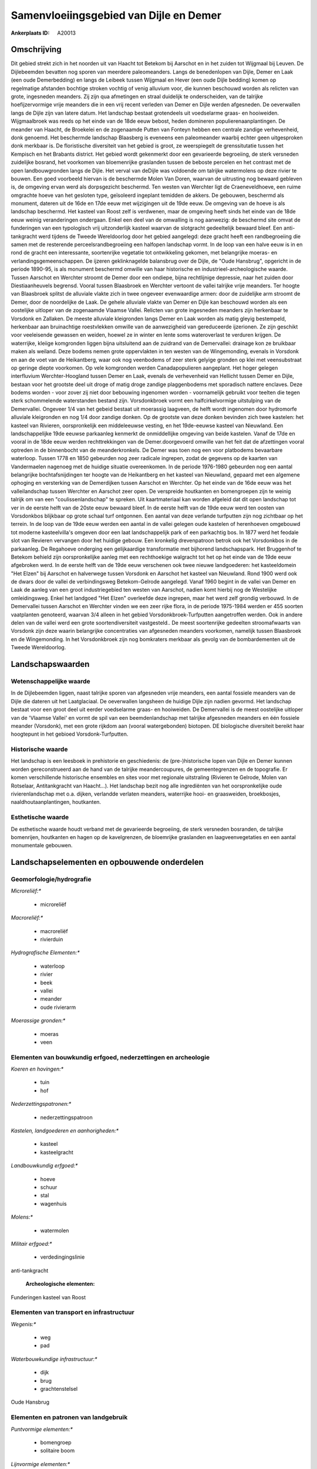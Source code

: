 Samenvloeiingsgebied van Dijle en Demer
=======================================

:Ankerplaats ID: A20013





Omschrijving
------------

Dit gebied strekt zich in het noorden uit van Haacht tot Betekom bij
Aarschot en in het zuiden tot Wijgmaal bij Leuven. De Dijlebeemden
bevatten nog sporen van meerdere paleomeanders. Langs de benedenlopen
van Dijle, Demer en Laak (een oude Demerbedding) en langs de Leibeek
tussen Wijgmaal en Hever (een oude Dijle bedding) komen op regelmatige
afstanden bochtige stroken vochtig of venig alluvium voor, die kunnen
beschouwd worden als relicten van grote, ingesneden meanders. Zij zijn
qua afmetingen en straal duidelijk te onderscheiden, van de talrijke
hoefijzervormige vrije meanders die in een vrij recent verleden van
Demer en Dijle werden afgesneden. De oeverwallen langs de Dijle zijn van
latere datum. Het landschap bestaat grotendeels uit voedselarme graas-
en hooiweiden. Wijgmaalbroek was reeds op het einde van de 18de eeuw
bebost, heden domineren populierenaanplantingen. De meander van Haacht,
de Broekelei en de zogenaamde Putten van Fonteyn hebben een centrale
zandige verhevenheid, donk genoemd. Het beschermde landschap Blaasberg
is eveneens een paleomeander waarbij echter geen uitgesproken donk
merkbaar is. De floristische diversiteit van het gebied is groot, ze
weerspiegelt de grenssitutatie tussen het Kempisch en het Brabants
district. Het gebied wordt gekenmerkt door een gevarieerde begroeiing,
de sterk versneden zuidelijke bosrand, het voorkomen van bloemenrijke
graslanden tussen de beboste percelen en het contrast met de open
landbouwgronden langs de Dijle. Het verval van deDijle was voldoende om
talrijke watermolens op deze rivier te bouwen. Een goed voorbeeld
hiervan is de beschermde Molen Van Doren, waarvan de uitrusting nog
bewaard gebleven is, de omgeving ervan werd als dorpsgezicht beschermd.
Ten westen van Werchter ligt de Craeneveldhoeve, een ruime omgrachte
hoeve van het gesloten type, geïsoleerd ingeplant temidden de akkers. De
gebouwen, beschermd als monument, dateren uit de 16de en 17de eeuw met
wijzigingen uit de 19de eeuw. De omgeving van de hoeve is als landschap
beschermd. Het kasteel van Roost zelf is verdwenen, maar de omgeving
heeft sinds het einde van de 18de eeuw weinig veranderingen ondergaan.
Enkel een deel van de omwalling is nog aanwezig: de beschermd site omvat
de funderingen van een typologisch vrij uitzonderlijk kasteel waarvan de
slotgracht gedeeltelijk bewaard bleef. Een anti-tankgracht werd tijdens
de Tweede Wereldoorlog door het gebied aangelegd: deze gracht heeft een
randbegroeiing die samen met de resterende perceelsrandbegroeiing een
halfopen landschap vormt. In de loop van een halve eeuw is in en rond de
gracht een interessante, soortenrijke vegetatie tot ontwikkeling
gekomen, met belangrijke moeras- en verlandingsgemeenschappen. De
ijzeren geklinknagelde balansbrug over de Dijle, de "Oude Hansbrug",
opgericht in de periode 1890-95, is als monument beschermd omwille van
haar historische en industrieel-archeologische waarde. Tussen Aarschot
en Werchter stroomt de Demer door een ondiepe, bijna rechtlijnige
depressie, naar het zuiden door Diestiaanheuvels begrensd. Vooral tussen
Blaasbroek en Werchter vertoont de vallei talrijke vrije meanders. Ter
hoogte van Blaasbroek splitst de alluviale vlakte zich in twee ongeveer
evenwaardige armen: door de zuidelijke arm stroomt de Demer, door de
noordelijke de Laak. De gehele alluviale vlakte van Demer en Dijle kan
beschouwd worden als een oostelijke uitloper van de zogenaamde Vlaamse
Vallei. Relicten van grote ingesneden meanders zijn herkenbaar te
Vorsdonk en Zallaken. De meeste alluviale kleigronden langs Demer en
Laak worden als matig gleyig bestempeld, herkenbaar aan bruinachtige
roestvlekken omwille van de aanwezigheid van gereduceerde ijzerionen. Ze
zijn geschikt voor veeleisende gewassen en weiden, hoewel ze in winter
en lente soms wateroverlast te verduren krijgen. De waterrijke, kleiige
komgronden liggen bijna uitsluitend aan de zuidrand van de Demervallei:
drainage kon ze bruikbaar maken als weiland. Deze bodems nemen grote
oppervlakten in ten westen van de Wingemonding, evenals in Vorsdonk en
aan de voet van de Heikantberg, waar ook nog veenbodems of zeer sterk
gelyige gronden op klei met veensubstraat op geringe diepte voorkomen.
Op vele komgronden werden Canadapopulieren aangeplant. Het hoger gelegen
interfluvium Werchter-Hoogland tussen Demer en Laak, evenals de
verhevenheid van Hellicht tussen Demer en Dijle, bestaan voor het
grootste deel uit droge of matig droge zandige plaggenbodems met
sporadisch nattere enclaves. Deze bodems worden - voor zover zij niet
door bebouwing ingenomen worden - voornamelijk gebruikt voor teelten die
tegen sterk schommelende waterstanden bestand zijn. Vorsdonkbroek vormt
een halfcirkelvormige uitstulping van de Demervallei. Ongeveer 1/4 van
het gebeid bestaat uit moerassig laagveen, de helft wordt ingenomen door
hydromorfe alluviale kleigronden en nog 1/4 door zandige donken. Op de
grootste van deze donken bevinden zich twee kastelen: het kasteel van
Rivieren, oorspronkelijk een middeleeuwse vesting, en het 19de-eeuwse
kasteel van Nieuwland. Een landschappelijke 19de eeuwse parkaanleg
kenmerkt de onmiddellijke omgeving van beide kastelen. Vanaf de 17de en
vooral in de 18de eeuw werden rechttrekkingen van de Demer.doorgevoerd
omwille van het feit dat de afzettingen vooral optreden in de
binnenbocht van de meanderkronkels. De Demer was toen nog een voor
platbodems bevaarbare waterloop. Tussen 1778 en 1850 gebeurden nog zeer
radicale ingrepen, zodat de gegevens op de kaarten van Vandermaelen
nagenoeg met de huidige situatie overeenkomen. In de periode 1976-1980
gebeurden nog een aantal belangrijke bochtafsnijdingen ter hoogte van de
Heikantberg en het kasteel van Nieuwland, gepaard met een algemene
ophoging en versterking van de Demerdijken tussen Aarschot en Werchter.
Op het einde van de 16de eeuw was het valleilandschap tussen Werchter en
Aarschot zeer open. De verspreide houtkanten en bomengroepen zijn te
weinig talrijk om van een "coulissenlandschap" te spreken. Uit
kaartmateriaal kan worden afgeleid dat dit open landschap tot ver in de
eerste helft van de 20ste eeuw bewaard bleef. In de eerste helft van de
19de eeuw werd ten oosten van Vorsdonkbos blijkbaar op grote schaal turf
ontgonnen. Een aantal van deze verlande turfputten zijn nog zichtbaar op
het terrein. In de loop van de 19de eeuw werden een aantal in de vallei
gelegen oude kastelen of herenhoeven omgebouwd tot moderne
kasteelvilla's omgeven door een laat landschappelijk park of een
parkachtig bos. In 1877 werd het feodale slot van Revieren vervangen
door het huidige gebouw. Een kronkelig drevenpatroon betrok ook het
Vorsdonkbos in de parkaanleg. De Regahoeve onderging een gelijkaardige
transformatie met bijhorend landschapspark. Het Bruggenhof te Betekom
behield zijn oorspronkelijke aanleg met een rechthoekige walgracht tot
het op het einde van de 19de eeuw afgebroken werd. In de eerste helft
van de 19de eeuw verschenen ook twee nieuwe landgoederen: het
kasteeldomein "Het Elzen" bij Aarschot en halverwege tussen Vorsdonk en
Aarschot het kasteel van Nieuwland. Rond 1900 werd ook de dwars door de
vallei de verbindingsweg Betekom-Gelrode aangelegd. Vanaf 1960 begint in
de vallei van Demer en Laak de aanleg van een groot industriegebied ten
westen van Aarschot, nadien komt hierbij nog de Westelijke
omleidingsweg. Enkel het landgoed "Het Elzen" overleefde deze ingrepen,
maar het werd zelf grondig verbouwd. In de Demervallei tussen Aarschot
en Werchter vinden we een zeer rijke flora, in de periode 1975-1984
werden er 455 soorten vaatplanten genoteerd, waarvan 3/4 alleen in het
gebied Vorsdonkbroek-Turfputten aangetroffen werden. Ook in andere delen
van de vallei werd een grote soortendiversiteit vastgesteld.. De meest
soortenrijke gedeelten stroomafwaarts van Vorsdonk zijn deze waarin
belangrijke concentraties van afgesneden meanders voorkomen, namelijk
tussen Blaasbroek en de Wingemonding. In het Vorsdonkbroek zijn nog
bomkraters merkbaar als gevolg van de bombardementen uit de Tweede
Wereldoorlog.



Landschapswaarden
-----------------


Wetenschappelijke waarde
~~~~~~~~~~~~~~~~~~~~~~~~


In de Dijlebeemden liggen, naast talrijke sporen van afgesneden vrije
meanders, een aantal fossiele meanders van de Dijle die dateren uit het
Laatglaciaal. De oeverwallen langsheen de huidige Dijle zijn nadien
gevormd. Het landschap bestaat voor een groot deel uit eerder
voedselarme graas- en hooiweiden. De Demervallei is de meest oostelijke
uitloper van de 'Vlaamse Vallei' en vormt de spil van een
beemdenlandschap met talrijke afgesneden meanders en één fossiele
meander (Vorsdonk), met een grote rijkdom aan (vooral watergebonden)
biotopen. DE biologische diversiteit bereikt haar hoogtepunt in het
gebioed Vorsdonk-Turfputten.

Historische waarde
~~~~~~~~~~~~~~~~~~


Het landschap is een leesboek in prehistorie en geschiedenis: de
(pre-)historische lopen van Dijle en Demer kunnen worden gereconstrueerd
aan de hand van de talrijke meandercoupures, de gemeentegrenzen en de
topografie. Er komen verschillende historische ensembles en sites voor
met regionale uitstraling (Rivieren te Gelrode, Molen van Rotselaar,
Antitankgracht van Haacht…). Het landschap bezit nog alle ingrediënten
van het oorspronkelijke oude rivierenlandschap met o.a. dijken,
verlandde verlaten meanders, waterrijke hooi- en graasweiden,
broekbosjes, naaldhoutaanplantingen, houtkanten.

Esthetische waarde
~~~~~~~~~~~~~~~~~~

De esthetische waarde houdt verband met de
gevarieerde begroeiing, de sterk versneden bosranden, de talrijke
bomenrijen, houtkanten en hagen op de kavelgrenzen, de bloemrijke
graslanden en laagveenvegetaties en een aantal monumentale gebouwen.



Landschapselementen en opbouwende onderdelen
--------------------------------------------



Geomorfologie/hydrografie
~~~~~~~~~~~~~~~~~~~~~~~~~


*Microreliëf:**

 * microreliëf


*Macroreliëf:**

 * macroreliëf
 * rivierduin

*Hydrografische Elementen:**

 * waterloop
 * rivier
 * beek
 * vallei
 * meander
 * oude rivierarm


*Moerassige gronden:**

 * moeras
 * veen



Elementen van bouwkundig erfgoed, nederzettingen en archeologie
~~~~~~~~~~~~~~~~~~~~~~~~~~~~~~~~~~~~~~~~~~~~~~~~~~~~~~~~~~~~~~~

*Koeren en hovingen:**

 * tuin
 * hof


*Nederzettingspatronen:**

 * nederzettingspatroon

*Kastelen, landgoederen en aanhorigheden:**

 * kasteel
 * kasteelgracht


*Landbouwkundig erfgoed:**

 * hoeve
 * schuur
 * stal
 * wagenhuis


*Molens:**

 * watermolen


*Militair erfgoed:**

 * verdedingingslinie


anti-tankgracht

 **Archeologische elementen:**
Funderingen kasteel van Roost

Elementen van transport en infrastructuur
~~~~~~~~~~~~~~~~~~~~~~~~~~~~~~~~~~~~~~~~~

*Wegenis:**

 * weg
 * pad


*Waterbouwkundige infrastructuur:**

 * dijk
 * brug
 * grachtenstelsel


Oude Hansbrug

Elementen en patronen van landgebruik
~~~~~~~~~~~~~~~~~~~~~~~~~~~~~~~~~~~~~

*Puntvormige elementen:**

 * bomengroep
 * solitaire boom


*Lijnvormige elementen:**

 * dreef
 * bomenrij
 * knotbomenrij
 * perceelsrandbegroeiing

*Kunstmatige waters:**

 * poel
 * vijver


*Historisch stabiel landgebruik:**

 * permanent grasland
 * meersen


*Bos:**

 * loof
 * broek


*Bijzondere waterhuishouding:**

 * ontwatering



Opmerkingen en knelpunten
~~~~~~~~~~~~~~~~~~~~~~~~~


Verspreide bebouwing vooral tussen Haacht en Werchter, tussen Wakkerzeel
en Rotselaar en tussen Betekom en Gelrode.
